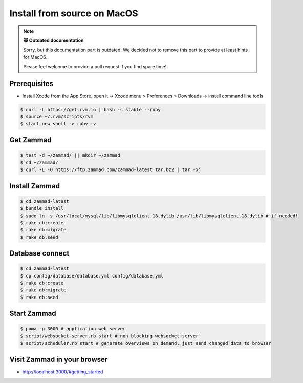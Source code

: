 Install from source on MacOS
****************************

.. note:: **🙀 Outdated documentation**

   Sorry, but this documentation part is outdated. 
   We decided not to remove this part to provide at least hints for MacOS.

   Please feel welcome to provide a pull request if you find spare time!

Prerequisites
-------------

* Install Xcode from the App Store, open it -> Xcode menu > Preferences > Downloads -> install command line tools

.. code-block:: sh

   $ curl -L https://get.rvm.io | bash -s stable --ruby
   $ source ~/.rvm/scripts/rvm
   $ start new shell -> ruby -v

Get Zammad
----------

.. code-block:: sh

   $ test -d ~/zammad/ || mkdir ~/zammad
   $ cd ~/zammad/
   $ curl -L -O https://ftp.zammad.com/zammad-latest.tar.bz2 | tar -xj


Install Zammad
--------------

.. code-block:: sh

   $ cd zammad-latest
   $ bundle install
   $ sudo ln -s /usr/local/mysql/lib/libmysqlclient.18.dylib /usr/lib/libmysqlclient.18.dylib # if needed!
   $ rake db:create
   $ rake db:migrate
   $ rake db:seed


Database connect
----------------

.. code-block:: sh

   $ cd zammad-latest
   $ cp config/database/database.yml config/database.yml
   $ rake db:create
   $ rake db:migrate
   $ rake db:seed

Start Zammad
------------

.. code-block:: sh

   $ puma -p 3000 # application web server
   $ script/websocket-server.rb start # non blocking websocket server
   $ script/scheduler.rb start # generate overviews on demand, just send changed data to browser


Visit Zammad in your browser
----------------------------

* http://localhost:3000/#getting_started
